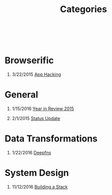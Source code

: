 #+HTML: <div class="container-fluid"><div class="row"><div class="col-md-6 col-md-offset-3 col-xs-10 col-xs-offset-1 col-sm-8 col-sm-offset-2 col-lg-4 col-lg-offset-4">
#+TITLE: Categories
#+OPTIONS: H:1
#+HTML: <br><br>

* Browserific
** 3/22/2015 [[file:app-hacking.org][App Hacking]]

* General
** 1/15/2016 [[file:year-in-review-2015.org][Year in Review 2015]]

**  2/1/2015 [[file:status-2015-2-1.org][Status Update]]
* Data Transformations
** 1/22/2016 [[file:deepfns.org][Deepfns]]
* System Design
** 11/12/2016 [[file:building-a-stack.org][Building a Stack]]

#+HTML: </div></div></div>

